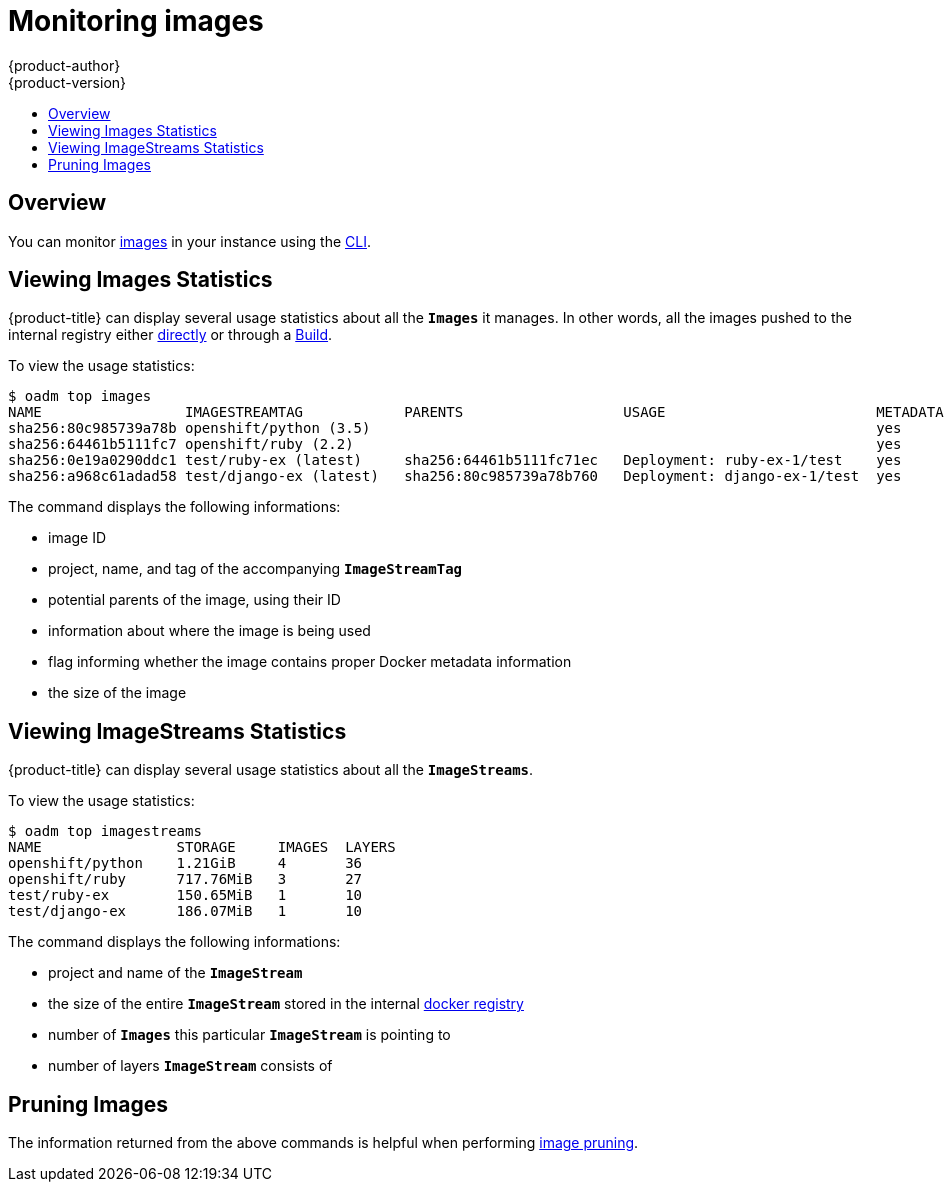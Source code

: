 [[admin-guide-monitoring-images]]
= Monitoring images
{product-author}
{product-version}
:data-uri:
:icons:
:experimental:
:toc: macro
:toc-title:

toc::[]

[[monitoring-images-overview]]
== Overview

You can monitor
xref:../architecture/core_components/builds_and_image_streams.adoc#image-streams[images]
in your instance using the xref:../cli_reference/index.adoc#cli-reference-index[CLI].

[[monitoring-images-view-images]]
== Viewing Images Statistics

{product-title} can display several usage statistics about all the `*Images*` it
manages. In other words, all the images pushed to the internal registry either
xref:../install_config/install/docker_registry.adoc#access-pushing-and-pulling-images[directly]
or through a xref:../dev_guide/builds.adoc#dev-guide-builds[Build].

To view the usage statistics:

====
----
$ oadm top images
NAME                 IMAGESTREAMTAG            PARENTS                   USAGE                         METADATA    STORAGE
sha256:80c985739a78b openshift/python (3.5)                                                            yes         303.12MiB
sha256:64461b5111fc7 openshift/ruby (2.2)                                                              yes         234.33MiB
sha256:0e19a0290ddc1 test/ruby-ex (latest)     sha256:64461b5111fc71ec   Deployment: ruby-ex-1/test    yes         150.65MiB
sha256:a968c61adad58 test/django-ex (latest)   sha256:80c985739a78b760   Deployment: django-ex-1/test  yes         186.07MiB
----
====

The command displays the following informations:

- image ID
- project, name, and tag of the accompanying `*ImageStreamTag*`
- potential parents of the image, using their ID
- information about where the image is being used
- flag informing whether the image contains proper Docker metadata information
- the size of the image


[[monitoring-images-view-streams]]
== Viewing ImageStreams Statistics

{product-title} can display several usage statistics about all the `*ImageStreams*`.

To view the usage statistics:

====
----
$ oadm top imagestreams
NAME                STORAGE     IMAGES  LAYERS
openshift/python    1.21GiB     4       36
openshift/ruby      717.76MiB   3       27
test/ruby-ex        150.65MiB   1       10
test/django-ex      186.07MiB   1       10
----
====

The command displays the following informations:

- project and name of the `*ImageStream*`
- the size of the entire `*ImageStream*` stored in the internal
xref:../install_config/install/docker_registry.adoc#install-config-install-docker-registry[docker registry]
- number of `*Images*` this particular `*ImageStream*` is pointing to
- number of layers `*ImageStream*` consists of


[[monitoring-images-pruning]]
== Pruning Images

The information returned from the above commands is helpful when performing
xref:pruning_resources.adoc#pruning-images[image pruning].


